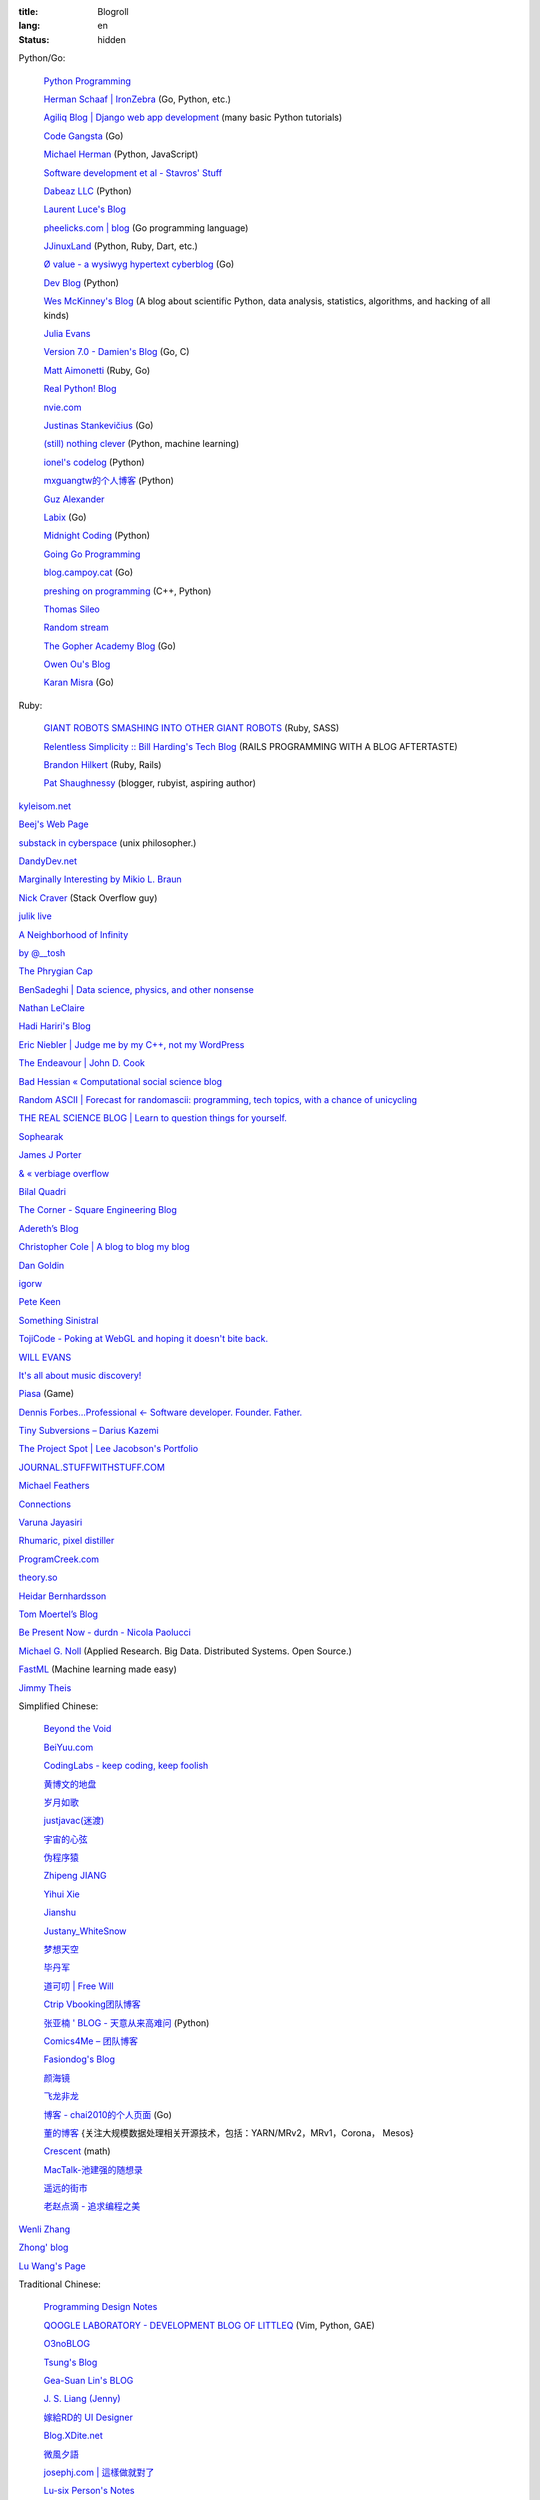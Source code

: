 :title: Blogroll
:lang: en
:status: hidden


Python/Go:

  `Python Programming <http://www.jeffknupp.com/>`_

  `Herman Schaaf | IronZebra <http://www.ironzebra.com/>`_ (Go, Python, etc.)

  `Agiliq Blog | Django web app development <http://agiliq.com/blog/>`_ (many basic Python tutorials)

  `Code Gangsta <http://codegangsta.io/>`_ (Go)

  `Michael Herman <http://mherman.org/>`_ (Python, JavaScript)

  `Software development et al - Stavros' Stuff <http://www.stavros.io/>`_

  `Dabeaz LLC <http://www.dabeaz.com/>`_ (Python)

  `Laurent Luce's Blog <http://www.laurentluce.com/>`_

  `pheelicks.com | blog <http://www.pheelicks.com/>`_ (Go programming language)

  `JJinuxLand <http://jjinux.blogspot.com/>`_ (Python, Ruby, Dart, etc.)

  `Ø value - a wysiwyg hypertext cyberblog <http://0value.com/>`_ (Go)

  `Dev Blog <http://mohd-akram.github.io/>`_ (Python)

  `Wes McKinney's Blog <http://wesmckinney.com/blog/>`_
  (A blog about scientific Python, data analysis, statistics, algorithms, and hacking of all kinds)

  `Julia Evans <http://jvns.ca/>`_

  `Version 7.0 - Damien's Blog <http://blog.damienradtke.org/>`_ (Go, C)

  `Matt Aimonetti <http://matt.aimonetti.net/>`_ (Ruby, Go)

  `Real Python! Blog <http://www.realpython.com/blog/>`_

  `nvie.com <http://nvie.com/>`_

  `Justinas Stankevičius <http://justinas.org/>`_ (Go)

  `(still) nothing clever <http://gromgull.net/blog/>`_ (Python, machine learning)

  `ionel's codelog <http://blog.ionelmc.ro/>`_ (Python)

  `mxguangtw的个人博客 <http://blog.sciencenet.cn/u/mxguangtw>`_ (Python)

  `Guz Alexander <http://guzalexander.com/>`_

  `Labix <http://labix.org/>`_ (Go)

  `Midnight Coding <http://nicoddemus.github.io/>`_ (Python)

  `Going Go Programming <http://www.goinggo.net/>`_

  `blog.campoy.cat <http://blog.campoy.cat/>`_ (Go)

  `preshing on programming <http://preshing.com/>`_ (C++, Python)

  `Thomas Sileo <http://thomassileo.com/>`_

  `Random stream <http://kracekumar.com/>`_

  `The Gopher Academy Blog <http://blog.gopheracademy.com/>`_ (Go)

  `Owen Ou's Blog <http://owenou.com/>`_

  `Karan Misra <https://kidoman.com/>`_ (Go)

Ruby:

  `GIANT ROBOTS SMASHING INTO OTHER GIANT ROBOTS <http://robots.thoughtbot.com/>`_ (Ruby, SASS)

  `Relentless Simplicity :: Bill Harding's Tech Blog <http://www.williambharding.com/blog/>`_
  (RAILS PROGRAMMING WITH A BLOG AFTERTASTE)

  `Brandon Hilkert <http://brandonhilkert.com/>`_ (Ruby, Rails)

  `Pat Shaughnessy <http://patshaughnessy.net/>`_ (blogger, rubyist, aspiring author)

`kyleisom.net <http://kyleisom.net/>`_

`Beej's Web Page <http://beej.us/>`_

`substack in cyberspace <http://substack.net/>`_ (unix philosopher.)

`DandyDev.net <http://dandydev.net/>`_

`Marginally Interesting by Mikio L. Braun <http://blog.mikiobraun.de/>`_

`Nick Craver <http://nickcraver.com/blog/>`_ (Stack Overflow guy)

`julik live <http://live.julik.nl/>`_

`A Neighborhood of Infinity <http://blog.sigfpe.com/>`_

`by @__tosh <http://www.ramen.io/>`_

`The Phrygian Cap <http://luisbg.blogalia.com/>`_

`BenSadeghi | Data science, physics, and other nonsense <http://bensadeghi.com/>`_

`Nathan LeClaire <http://nathanleclaire.com/>`_

`Hadi Hariri's Blog <http://hadihariri.com/>`_

`Eric Niebler | Judge me by my C++, not my WordPress <http://ericniebler.com/>`_

`The Endeavour | John D. Cook <http://www.johndcook.com/blog/>`_

`Bad Hessian « Computational social science blog <http://badhessian.org/>`_

`Random ASCII | Forecast for randomascii: programming, tech topics, with a chance of unicycling <http://randomascii.wordpress.com/>`_

`THE REAL SCIENCE BLOG | Learn to question things for yourself. <http://malishoaib.wordpress.com/>`_

`Sophearak <http://sophearak.github.io/>`_

`James J Porter <http://jamesporter.me/>`_

`& « verbiage overflow <http://brannerchinese.wordpress.com/>`_

`Bilal Quadri <http://bilalquadri.com/>`_

`The Corner - Square Engineering Blog <http://corner.squareup.com/>`_

`Adereth’s Blog <http://adereth.github.io/>`_

`Christopher Cole | A blog to blog my blog <http://blog.chris-cole.net/>`_

`Dan Goldin <http://dangoldin.com/>`_

`igorw <https://igor.io/>`_

`Pete Keen <http://www.petekeen.net/>`_

`Something Sinistral <http://somethingsinistral.net/>`_

`TojiCode - Poking at WebGL and hoping it doesn't bite back. <http://blog.tojicode.com/>`_

`WILL EVANS <http://blog.will3942.com/>`_

`It's all about music discovery! <http://blog.seevl.fm/>`_

`Piasa <http://piasagames.tumblr.com/>`_ (Game)

`Dennis Forbes...Professional ← Software developer. Founder. Father. <http://dennisforbes.ca/>`_

`Tiny Subversions – Darius Kazemi <http://tinysubversions.com/>`_

`The Project Spot | Lee Jacobson's Portfolio <http://www.theprojectspot.com/>`_

`JOURNAL.STUFFWITHSTUFF.COM <http://journal.stuffwithstuff.com/>`_

`Michael Feathers <https://michaelfeathers.silvrback.com/>`_

`Connections <http://bitmason.blogspot.com/>`_

`Varuna Jayasiri <http://vpj.svbtle.com/>`_

`Rhumaric, pixel distiller <http://rhumaric.com/>`_

`ProgramCreek.com <http://www.programcreek.com/>`_

`theory.so <http://theory.so/>`_

`Heidar Bernhardsson <http://iseld.org/>`_

`Tom Moertel’s Blog <http://blog.moertel.com/>`_

`Be Present Now - durdn - Nicola Paolucci <http://durdn.com/blog/>`_

`Michael G. Noll <http://www.michael-noll.com/>`_ (Applied Research. Big Data. Distributed Systems. Open Source.)

`FastML <http://fastml.com/>`_ (Machine learning made easy)

`Jimmy Theis <http://jetheis.com/>`_

Simplified Chinese:

  `Beyond the Void <https://www.byvoid.com/>`_

  `BeiYuu.com <http://beiyuu.com/>`_

  `CodingLabs - keep coding, keep foolish <http://blog.codinglabs.org/>`_

  `黄博文的地盘 <http://www.huangbowen.net/>`_

  `岁月如歌 <http://lifesinger.wordpress.com/>`_

  `justjavac(迷渡) <http://justjavac.com/>`_

  `宇宙的心弦 <http://www.physixfan.com/>`_

  `伪程序猿 <http://rca.is-programmer.com/>`_

  `Zhipeng JIANG <http://jesusjzp.github.io/>`_

  `Yihui Xie <http://yihui.name/>`_

  `Jianshu <http://jianshu.io/>`_

  `Justany_WhiteSnow <http://www.cnblogs.com/justany/>`_

  `梦想天空 <http://www.cnblogs.com/lhb25/>`_

  `毕丹军 <http://www.cnblogs.com/by1990/>`_

  `道可叨 | Free Will <http://zhuoqiang.me/>`_

  `Ctrip Vbooking团队博客 <http://vbooking.github.io/>`_

  `张亚楠 ' BLOG - 天意从来高难问 <http://www.zhidaow.com/>`_ (Python)

  `Comics4Me – 团队博客 <http://blog.manhuahe.net/>`_

  `Fasiondog's Blog <http://fasiondog.cn/>`_

  `颜海镜 <http://www.cnblogs.com/yanhaijing/>`_

  `飞龙非龙 <http://feilong.me/>`_

  `博客 -  chai2010的个人页面 <http://my.oschina.net/chai2010/blog>`_ (Go)

  `董的博客 <http://dongxicheng.org/>`_ {关注大规模数据处理相关开源技术，包括：YARN/MRv2，MRv1，Corona， Mesos} 

  `Crescent <http://www.crescentmoon.info/>`_ (math)

  `MacTalk-池建强的随想录 <http://macshuo.com/>`_

  `遥远的街市 <http://blog.henix.info/>`_

  `老赵点滴 - 追求编程之美 <http://blog.zhaojie.me/>`_

`Wenli Zhang <http://zhangwenli.com/>`_

`Zhong' blog <http://stupidgrass.github.io/blog/>`_

`Lu Wang's Page <http://coolwanglu.github.io/>`_

Traditional Chinese:

  `Programming Design Notes <http://pro.ctlok.com/>`_

  `QOOGLE LABORATORY - DEVELOPMENT BLOG OF LITTLEQ <http://littleq.logdown.com/>`_
  (Vim, Python, GAE)

  `O3noBLOG <https://blog.othree.net/>`_

  `Tsung's Blog <http://blog.longwin.com.tw/>`_

  `Gea-Suan Lin's BLOG <http://blog.gslin.org/>`_

  `J. S. Liang (Jenny) <http://jsliang.com/>`_

  `嫁給RD的 UI Designer <http://akanelee.logdown.com/>`_

  `Blog.XDite.net <http://blog.xdite.net/>`_

  `微風夕語 <http://bone.twbbs.org.tw/blog/>`_

  `josephj.com | 這樣做就對了 <http://josephj.com/>`_

  `Lu-six Person's Notes <http://lucien.cc/>`_

  `Xexex's Java 和其他二三事 <http://www.javaworld.com.tw/roller/ingramchen/>`_

  `aShare <http://wcc723.github.io/>`_

  `Joe.Dev 的工作日誌與網路觀察 <http://joe-dev.blogspot.com/>`_

  `FreedomKnight's Blog | 還不怒 coding 一發嗎? <http://blog.freedomknight.me/>`_

  `自由軟體技術交流網 <http://freesf.tw/>`_

  `瘋人院院長院內消息 <http://blog.cheyingwu.tw/>`_

  `Cody Blog <http://blog.codylab.com/>`_

  `關於@廖三凱 | Web Developer <http://liaosankai.com/>`_

  `ChiBC-暗月之鏡的個人站 <http://chibc.net/>`_

  `無為閣 <http://hychen.wuweig.org/>`_

  `凍仁的筆記 <http://note.drx.tw/>`_

  `樂在設計 - 網頁設計向前走 <http://fundesigner.net/>`_

  `便當盒 <http://blog.nahoya.com/>`_

  `My Blog - Yun Chen <http://hy31.net:8888/>`_

  `小莊記事 <http://www.kvzhuang.net/>`_ (From Back-End to Front-End)

  `小惡魔 – 電腦技術 – 工作筆記 – AppleBOY <http://blog.wu-boy.com/>`_

  `Ming's Blog <http://mings.logdown.com/>`_

  `阿舍的隨手記記、隨手寫寫... <http://www.arthurtoday.com/>`_

  `Hitripod <http://www.hitripod.com/blog/>`_

  `tedshd's DevNote <http://tedshd.logdown.com/>`_

  `1984年產物 <http://donaldisfreak.github.io/>`_

`Yu-Jie Lin <http://www.yjl.im/>`_

`Licson's Tech Space <http://licson.net/>`_

